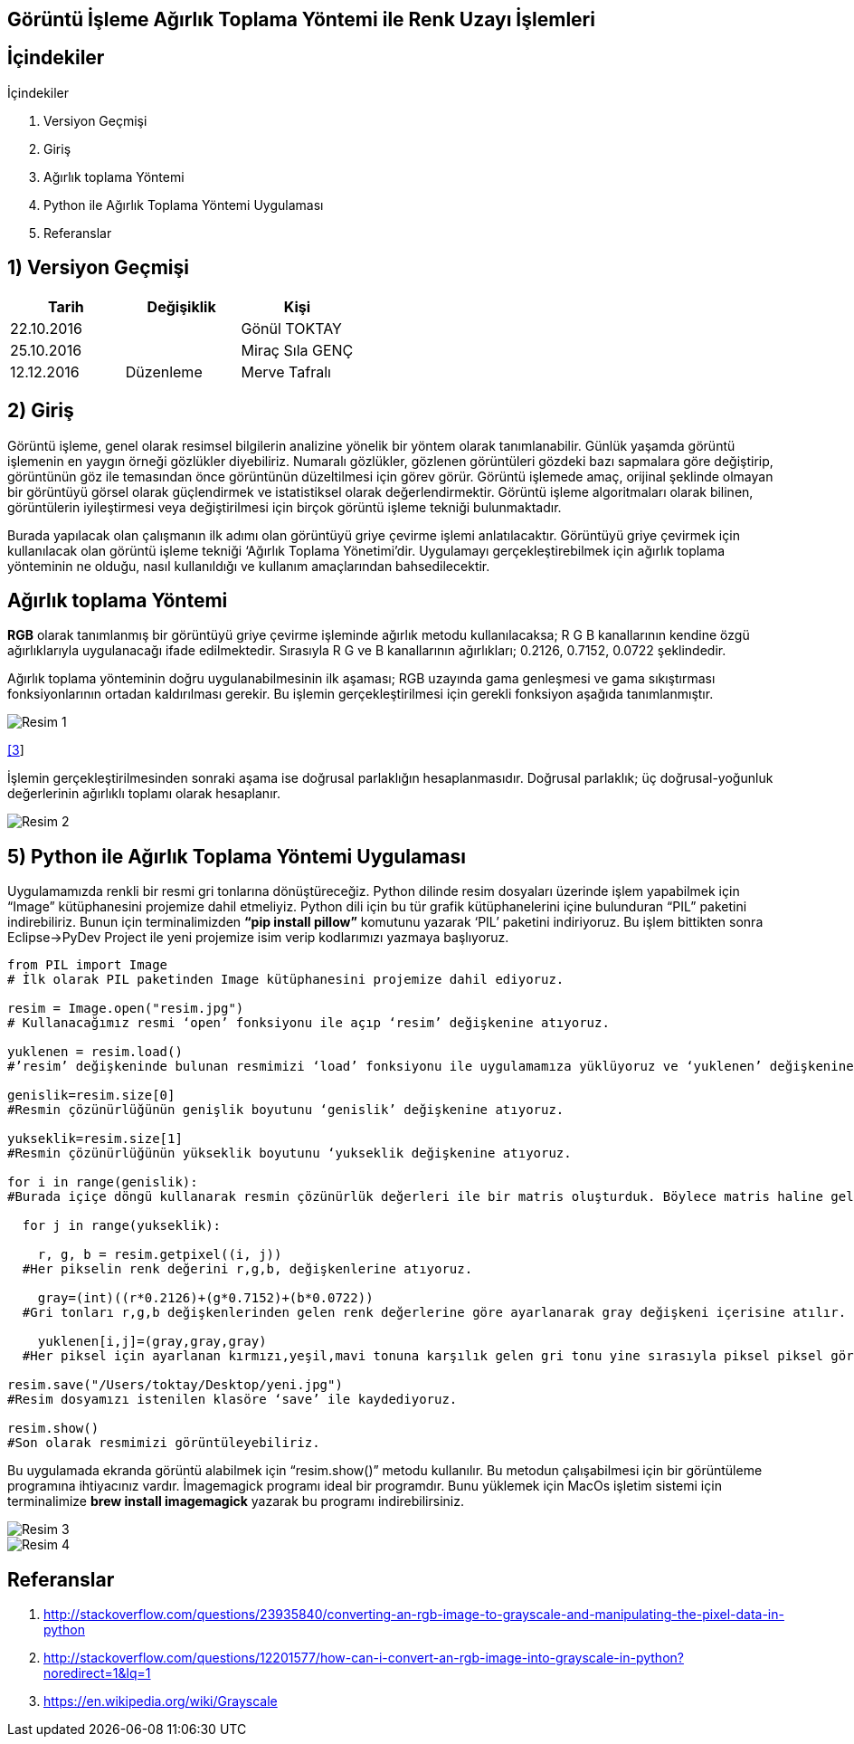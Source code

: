== Görüntü İşleme Ağırlık Toplama Yöntemi ile Renk Uzayı İşlemleri

== İçindekiler +
.İçindekiler +
. Versiyon Geçmişi +
. Giriş +
. Ağırlık toplama Yöntemi +
. Python ile Ağırlık Toplama Yöntemi Uygulaması +
. Referanslar +

== 1) *Versiyon Geçmişi* +

|===
|Tarih|Değişiklik|Kişi

|22.10.2016
| 

|Gönül TOKTAY
|25.10.2016

|
|Miraç Sıla GENÇ 

|12.12.2016
|Düzenleme
|Merve Tafralı
|===

== 2) *Giriş* +

Görüntü işleme, genel olarak resimsel bilgilerin analizine yönelik bir yöntem olarak tanımlanabilir. Günlük yaşamda görüntü işlemenin en yaygın örneği gözlükler diyebiliriz. Numaralı gözlükler, gözlenen görüntüleri gözdeki bazı sapmalara göre değiştirip, görüntünün göz ile temasından önce görüntünün düzeltilmesi için görev görür. Görüntü işlemede amaç, orijinal şeklinde olmayan bir görüntüyü görsel olarak güçlendirmek ve istatistiksel olarak değerlendirmektir. Görüntü işleme algoritmaları olarak bilinen, görüntülerin iyileştirmesi veya değiştirilmesi için birçok görüntü işleme tekniği bulunmaktadır. +

Burada yapılacak olan çalışmanın ilk adımı olan görüntüyü griye çevirme işlemi anlatılacaktır. Görüntüyü griye çevirmek için kullanılacak olan görüntü işleme tekniği ‘Ağırlık Toplama Yönetimi’dir. Uygulamayı gerçekleştirebilmek için ağırlık toplama yönteminin ne olduğu, nasıl kullanıldığı  ve kullanım amaçlarından bahsedilecektir. +

== *Ağırlık toplama Yöntemi* +

*RGB* olarak tanımlanmış bir görüntüyü griye çevirme işleminde ağırlık metodu kullanılacaksa; R G B kanallarının kendine özgü ağırlıklarıyla uygulanacağı ifade edilmektedir. Sırasıyla R G ve B kanallarının ağırlıkları; 0.2126, 0.7152, 0.0722 şeklindedir. +

Ağırlık toplama yönteminin doğru uygulanabilmesinin ilk aşaması; RGB uzayında gama genleşmesi ve gama sıkıştırması fonksiyonlarının ortadan kaldırılması gerekir. Bu işlemin gerçekleştirilmesi için gerekli fonksiyon aşağıda tanımlanmıştır. +

image::resim1.png[Resim 1]  
https://en.wikipedia.org/wiki/Grayscale[[3]]

İşlemin gerçekleştirilmesinden sonraki aşama ise doğrusal parlaklığın hesaplanmasıdır. Doğrusal parlaklık; üç doğrusal-yoğunluk değerlerinin ağırlıklı toplamı olarak hesaplanır. +

image::resim2.png[Resim 2] 



== 5) *Python ile Ağırlık Toplama Yöntemi Uygulaması*

Uygulamamızda renkli bir resmi gri tonlarına dönüştüreceğiz. Python dilinde resim dosyaları üzerinde işlem yapabilmek için “Image” kütüphanesini projemize dahil etmeliyiz. Python dili için bu tür grafik kütüphanelerini içine bulunduran “PIL” paketini indirebiliriz. Bunun için terminalimizden *“pip install pillow”* komutunu yazarak ‘PIL’ paketini indiriyoruz. Bu işlem bittikten sonra Eclipse->PyDev Project ile yeni projemize isim verip kodlarımızı yazmaya başlıyoruz. +

[source,python]
---------------------------------------------------------------------
from PIL import Image                            
# İlk olarak PIL paketinden Image kütüphanesini projemize dahil ediyoruz.

resim = Image.open("resim.jpg")                  
# Kullanacağımız resmi ‘open’ fonksiyonu ile açıp ‘resim’ değişkenine atıyoruz.

yuklenen = resim.load()                          
#’resim’ değişkeninde bulunan resmimizi ‘load’ fonksiyonu ile uygulamamıza yüklüyoruz ve ‘yuklenen’ değişkenine atıyoruz.

genislik=resim.size[0]                           
#Resmin çözünürlüğünün genişlik boyutunu ‘genislik’ değişkenine atıyoruz.

yukseklik=resim.size[1]                          
#Resmin çözünürlüğünün yükseklik boyutunu ‘yukseklik değişkenine atıyoruz.

for i in range(genislik):                        
#Burada içiçe döngü kullanarak resmin çözünürlük değerleri ile bir matris oluşturduk. Böylece matris haline gelen her piksel üzerinde işlem yapılabilir.

  for j in range(yukseklik):
  
    r, g, b = resim.getpixel((i, j))               
  #Her pikselin renk değerini r,g,b, değişkenlerine atıyoruz. 
  
    gray=(int)((r*0.2126)+(g*0.7152)+(b*0.0722))   
  #Gri tonları r,g,b değişkenlerinden gelen renk değerlerine göre ayarlanarak gray değişkeni içerisine atılır.
  
    yuklenen[i,j]=(gray,gray,gray)                 
  #Her piksel için ayarlanan kırmızı,yeşil,mavi tonuna karşılık gelen gri tonu yine sırasıyla piksel piksel görüntüye işlenir.
  
resim.save("/Users/toktay/Desktop/yeni.jpg")     
#Resim dosyamızı istenilen klasöre ‘save’ ile kaydediyoruz.

resim.show()                                     
#Son olarak resmimizi görüntüleyebiliriz.

---------------------------------------------------------------------


Bu uygulamada ekranda görüntü alabilmek için “resim.show()” metodu kullanılır. Bu metodun çalışabilmesi için bir görüntüleme programına ihtiyacınız vardır. İmagemagick programı ideal bir programdır. Bunu yüklemek için MacOs işletim sistemi için terminalimize *brew install imagemagick* yazarak bu programı indirebilirsiniz. +

image::Resim3.png[Resim 3]


image::Resim4.png[Resim 4]

== *Referanslar*
. http://stackoverflow.com/questions/23935840/converting-an-rgb-image-to-grayscale-and-manipulating-the-pixel-data-in-python
. http://stackoverflow.com/questions/12201577/how-can-i-convert-an-rgb-image-into-grayscale-in-python?noredirect=1&lq=1
. https://en.wikipedia.org/wiki/Grayscale
